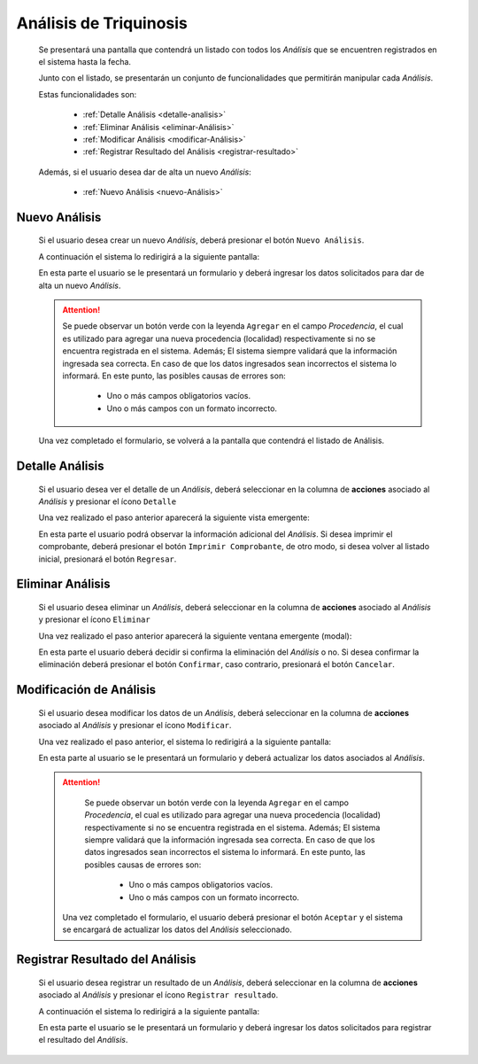 Análisis de Triquinosis
=======================
  Se presentará una pantalla que contendrá un listado con todos los *Análisis*
  que se encuentren registrados en el sistema hasta la fecha.

  .. image:: _static/listado_analisis.png
    :align: center

  Junto con el listado, se presentarán un conjunto de funcionalidades que permitirán manipular cada *Análisis*.

  Estas funcionalidades son:

    - :ref:`Detalle Análisis <detalle-analisis>`
    - :ref:`Eliminar Análisis <eliminar-Análisis>`
    - :ref:`Modificar Análisis <modificar-Análisis>`
    - :ref:`Registrar Resultado del Análisis <registrar-resultado>`

  Además, si el usuario desea dar de alta un nuevo *Análisis*:

    - :ref:`Nuevo Análisis <nuevo-Análisis>`


.. _nuevo-Análisis:

Nuevo Análisis
--------------

  Si el usuario desea crear un nuevo *Análisis*, deberá presionar el botón ``Nuevo Análisis``.

  A continuación el sistema lo redirigirá a la siguiente pantalla:

  .. image:: _static/alta_analisis.png
    :align: center

  En esta parte el usuario se le presentará un formulario y deberá ingresar los datos solicitados para dar de alta un nuevo *Análisis*.

  .. ATTENTION::
      Se puede observar un botón verde con la leyenda ``Agregar`` en el campo *Procedencia*, el cual es utilizado para
      agregar una nueva procedencia (localidad) respectivamente si no se encuentra registrada en el sistema. Además;
      El sistema siempre validará que la información ingresada sea correcta. En caso de que los datos ingresados sean incorrectos el sistema lo informará.
      En este punto, las posibles causas de errores son:

          - Uno o más campos obligatorios vacíos.
          - Uno o más campos con un formato incorrecto.

  Una vez completado el formulario, se volverá  a la pantalla que contendrá el listado de Análisis.


.. _detalle-analisis:

Detalle Análisis
----------------

  Si el usuario desea ver el detalle de un *Análisis*, deberá seleccionar en la columna de **acciones** asociado al *Análisis* y presionar el ícono ``Detalle``

  Una vez realizado el paso anterior aparecerá la siguiente vista emergente:

  .. image:: _static/detalle_analisis.png
    :align: center

  En esta parte el usuario podrá observar la información adicional del *Análisis*. Si desea imprimir el comprobante, deberá presionar el botón ``Imprimir Comprobante``, de otro modo, si desea volver al listado inicial, presionará el botón ``Regresar``.


.. _eliminar-Análisis:

Eliminar Análisis
-----------------

  Si el usuario desea eliminar un *Análisis*, deberá seleccionar en la columna de **acciones** asociado al *Análisis* y presionar el ícono ``Eliminar``

  Una vez realizado el paso anterior aparecerá la siguiente ventana emergente (modal):

  .. image:: _static/baja_analisis.png
    :align: center

  En esta parte el usuario deberá decidir si confirma la eliminación del *Análisis* o no. Si desea confirmar la eliminación deberá presionar el botón ``Confirmar``, caso contrario, presionará el botón ``Cancelar``.


.. _modificar-Análisis:

Modificación de Análisis
------------------------

  Si el usuario desea modificar los datos de un *Análisis*, deberá seleccionar en la columna de **acciones** asociado al *Análisis* y presionar el ícono ``Modificar``.

  Una vez realizado el paso anterior, el sistema lo redirigirá a la siguiente pantalla:

  .. image:: _static/mod_analisis.png
    :align: center

  En esta parte al usuario se le presentará un formulario y deberá actualizar los datos asociados al *Análisis*.

  .. ATTENTION::

      Se puede observar un botón verde con la leyenda ``Agregar`` en el campo *Procedencia*, el cual es utilizado para
      agregar una nueva procedencia (localidad) respectivamente si no se encuentra registrada en el sistema. Además;
      El sistema siempre validará que la información ingresada sea correcta. En caso de que los datos ingresados sean incorrectos el sistema lo informará.
      En este punto, las posibles causas de errores son:

        - Uno o más campos obligatorios vacíos.
        - Uno o más campos con un formato incorrecto.

   Una vez completado el formulario, el usuario deberá presionar el botón ``Aceptar`` y el sistema se encargará de actualizar los datos del *Análisis* seleccionado.


.. _registrar-resultado:

Registrar Resultado del Análisis
--------------------------------

  Si el usuario desea registrar un resultado de un *Análisis*, deberá seleccionar en la columna de **acciones** asociado al *Análisis* y presionar el ícono ``Registrar resultado``.

  A continuación el sistema lo redirigirá a la siguiente pantalla:

  .. image:: _static/registrar_resultado_analisis.png
    :align: center

  En esta parte el usuario se le presentará un formulario y deberá ingresar los datos solicitados para registrar el resultado del *Análisis*.
